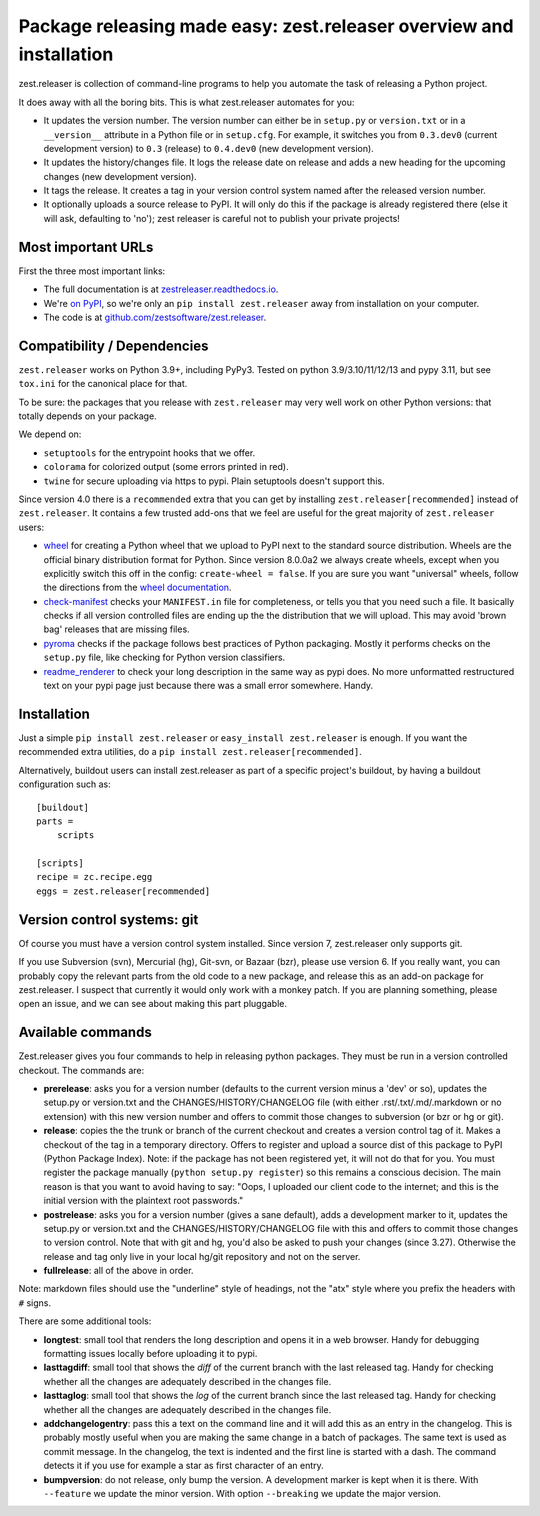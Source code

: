 Package releasing made easy: zest.releaser overview and installation
====================================================================

zest.releaser is collection of command-line programs to help you automate the
task of releasing a Python project.

It does away with all the boring bits. This is what zest.releaser automates
for you:

* It updates the version number. The version number can either be in
  ``setup.py`` or ``version.txt`` or in a ``__version__`` attribute in a
  Python file or in ``setup.cfg``. For example, it switches you from
  ``0.3.dev0`` (current development version) to ``0.3`` (release) to
  ``0.4.dev0`` (new development version).

* It updates the history/changes file. It logs the release date on release and
  adds a new heading for the upcoming changes (new development version).

* It tags the release. It creates a tag in your version control system named
  after the released version number.

* It optionally uploads a source release to PyPI. It will only do this if the
  package is already registered there (else it will ask, defaulting to 'no');
  zest releaser is careful not to publish your private projects!


Most important URLs
-------------------

First the three most important links:

- The full documentation is at `zestreleaser.readthedocs.io
  <https://zestreleaser.readthedocs.io>`_.

- We're `on PyPI <https://pypi.org/project/zest.releaser>`_, so we're only
  an ``pip install zest.releaser`` away from installation on your computer.

- The code is at `github.com/zestsoftware/zest.releaser
  <https://github.com/zestsoftware/zest.releaser>`_.


Compatibility / Dependencies
----------------------------

.. image:: https://img.shields.io/pypi/pyversions/zest.releaser?   :alt: PyPI - Python Version
.. image:: https://img.shields.io/pypi/implementation/zest.releaser?   :alt: PyPI - Implementation

``zest.releaser`` works on Python 3.9+, including PyPy3.  Tested on python
3.9/3.10/11/12/13 and pypy 3.11, but see ``tox.ini`` for the canonical place for that.

To be sure: the packages that you release with ``zest.releaser`` may
very well work on other Python versions: that totally depends on your
package.

We depend on:

- ``setuptools`` for the entrypoint hooks that we offer.

- ``colorama`` for colorized output (some errors printed in red).

- ``twine`` for secure uploading via https to pypi. Plain setuptools doesn't
  support this.

Since version 4.0 there is a ``recommended`` extra that you can get by
installing ``zest.releaser[recommended]`` instead of ``zest.releaser``.  It
contains a few trusted add-ons that we feel are useful for the great majority
of ``zest.releaser`` users:

- wheel_ for creating a Python wheel that we upload to PyPI next to
  the standard source distribution.  Wheels are the official binary
  distribution format for Python.
  Since version 8.0.0a2 we always create wheels, except when you
  explicitly switch this off in the config:
  ``create-wheel = false``.
  If you are sure you want "universal" wheels, follow the directions from the
  `wheel documentation <https://wheel.readthedocs.io/en/stable/user_guide.html>`_.

- `check-manifest`_ checks your ``MANIFEST.in`` file for completeness,
  or tells you that you need such a file.  It basically checks if all
  version controlled files are ending up the the distribution that we
  will upload.  This may avoid 'brown bag' releases that are missing
  files.

- pyroma_ checks if the package follows best practices of Python
  packaging.  Mostly it performs checks on the ``setup.py`` file, like
  checking for Python version classifiers.

- readme_renderer_ to check your long description in the same way as pypi does. No more
  unformatted restructured text on your pypi page just because there was a
  small error somewhere. Handy.

.. _wheel: https://pypi.org/project/wheel
.. _`check-manifest`: https://pypi.org/project/check-manifest
.. _pyroma: https://pypi.org/project/pyroma
.. _readme_renderer: https://pypi.org/project/readme_renderer


Installation
------------

Just a simple ``pip install zest.releaser`` or ``easy_install zest.releaser`` is
enough. If you want the recommended extra utilities, do a ``pip install
zest.releaser[recommended]``.

Alternatively, buildout users can install zest.releaser as part of a specific
project's buildout, by having a buildout configuration such as::

    [buildout]
    parts =
        scripts

    [scripts]
    recipe = zc.recipe.egg
    eggs = zest.releaser[recommended]


Version control systems: git
----------------------------

Of course you must have a version control system installed.
Since version 7, zest.releaser only supports git.

If you use Subversion (svn), Mercurial (hg), Git-svn, or Bazaar (bzr), please use version 6.
If you really want, you can probably copy the relevant parts from the old code to a new package,
and release this as an add-on package for zest.releaser.
I suspect that currently it would only work with a monkey patch.
If you are planning something, please open an issue, and we can see about making this part pluggable.


Available commands
------------------

Zest.releaser gives you four commands to help in releasing python
packages.  They must be run in a version controlled checkout.  The commands
are:

- **prerelease**: asks you for a version number (defaults to the current
  version minus a 'dev' or so), updates the setup.py or version.txt and the
  CHANGES/HISTORY/CHANGELOG file (with either .rst/.txt/.md/.markdown or no
  extension) with this new version number and offers to commit those changes
  to subversion (or bzr or hg or git).

- **release**: copies the the trunk or branch of the current checkout and
  creates a version control tag of it.  Makes a checkout of the tag in a
  temporary directory.  Offers to register and upload a source dist
  of this package to PyPI (Python Package Index).  Note: if the package has
  not been registered yet, it will not do that for you.  You must register the
  package manually (``python setup.py register``) so this remains a conscious
  decision.  The main reason is that you want to avoid having to say: "Oops, I
  uploaded our client code to the internet; and this is the initial version
  with the plaintext root passwords."

- **postrelease**: asks you for a version number (gives a sane default), adds
  a development marker to it, updates the setup.py or version.txt and the
  CHANGES/HISTORY/CHANGELOG file with this and offers to commit those changes
  to version control. Note that with git and hg, you'd also be asked to push
  your changes (since 3.27). Otherwise the release and tag only live in your
  local hg/git repository and not on the server.

- **fullrelease**: all of the above in order.

Note: markdown files should use the "underline" style of headings, not the
"atx" style where you prefix the headers with ``#`` signs.

There are some additional tools:

- **longtest**: small tool that renders the long description and opens it in a
  web browser. Handy for debugging formatting issues locally before uploading
  it to pypi.

- **lasttagdiff**: small tool that shows the *diff* of the current
  branch with the last released tag.  Handy for checking whether all
  the changes are adequately described in the changes file.

- **lasttaglog**: small tool that shows the *log* of the current
  branch since the last released tag.  Handy for checking whether all
  the changes are adequately described in the changes file.

- **addchangelogentry**: pass this a text on the command line and it
  will add this as an entry in the changelog.  This is probably mostly
  useful when you are making the same change in a batch of packages.
  The same text is used as commit message.  In the changelog, the text
  is indented and the first line is started with a dash.  The command
  detects it if you use for example a star as first character of an
  entry.

- **bumpversion**: do not release, only bump the version.  A
  development marker is kept when it is there.  With ``--feature`` we
  update the minor version.  With option ``--breaking`` we update the
  major version.
